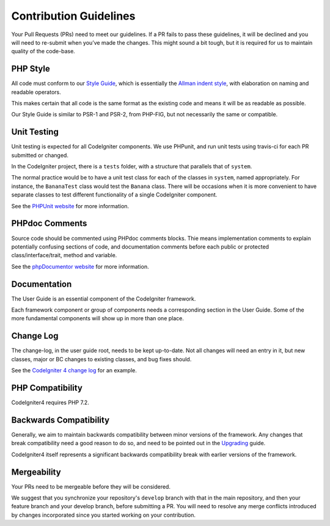=======================
Contribution Guidelines
=======================

Your Pull Requests (PRs) need to meet our guidelines. If a PR fails
to pass these guidelines, it will be declined and you will need to re-submit
when you’ve made the changes. This might sound a bit tough, but it is required
for us to maintain quality of the code-base.

PHP Style
=========

All code must conform to our `Style Guide
<./styleguide.rst>`_, which is
essentially the `Allman indent style
<https://en.wikipedia.org/wiki/Indent_style#Allman_style>`_, with
elaboration on naming and readable operators.

This makes certain that all code is the same format as the
existing code and means it will be as readable as possible.

Our Style Guide is similar to PSR-1 and PSR-2, from PHP-FIG,
but not necessarily the same or compatible.

Unit Testing
============

Unit testing is expected for all CodeIgniter components.
We use PHPunit, and run unit tests using travis-ci
for each PR submitted or changed.

In the CodeIgniter project, there is a ``tests`` folder, with a structure that
parallels that of ``system``.

The normal practice would be to have a unit test class for each of the classes
in ``system``, named appropriately. For instance, the ``BananaTest``
class would test the ``Banana`` class. There will be occasions when
it is more convenient to have separate classes to test different functionality
of a single CodeIgniter component.

See the `PHPUnit website <https://phpunit.de/>`_ for more information.

PHPdoc Comments
===============

Source code should be commented using PHPdoc comments blocks.
Thie means implementation comments to explain potentially confusing sections
of code, and documentation comments before each public or protected
class/interface/trait, method and variable.

See the `phpDocumentor website <https://phpdoc.org/>`_ for more information.

Documentation
=============

The User Guide is an essential component of the CodeIgniter framework.

Each framework component or group of components needs a corresponding
section in the User Guide. Some of the more fundamental components will
show up in more than one place.

Change Log
==========

The change-log, in the user guide root, needs to be kept up-to-date.
Not all changes will need an entry in it, but new classes, major or BC changes
to existing classes, and bug fixes should.

See the `CodeIgniter 4 change log
<https://github.com/codeigniter4/CodeIgniter/blob/develop/user_guide_src/source/changelog.rst>`_
for an example.

PHP Compatibility
=================

CodeIgniter4 requires PHP 7.2.

Backwards Compatibility
=======================

Generally, we aim to maintain backwards compatibility between minor
versions of the framework. Any changes that break compatibility need
a good reason to do so, and need to be pointed out in the
`Upgrading <https://codeigniter4.github.io/userguide/installation/upgrading.html>`_ guide.

CodeIgniter4 itself represents a significant backwards compatibility break
with earlier versions of the framework.

Mergeability
============

Your PRs need to be mergeable before they will be considered.

We suggest that you synchronize your repository's ``develop`` branch with
that in the main repository, and then your feature branch and
your develop branch, before submitting a PR.
You will need to resolve any merge conflicts introduced by changes
incorporated since you started working on your contribution.
